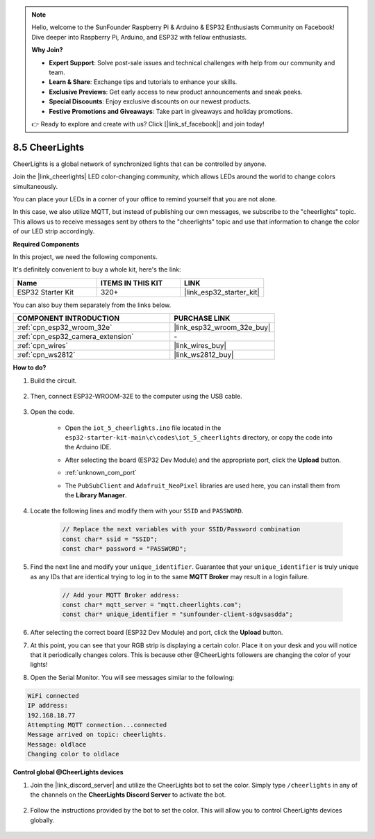 .. note::

    Hello, welcome to the SunFounder Raspberry Pi & Arduino & ESP32 Enthusiasts Community on Facebook! Dive deeper into Raspberry Pi, Arduino, and ESP32 with fellow enthusiasts.

    **Why Join?**

    - **Expert Support**: Solve post-sale issues and technical challenges with help from our community and team.
    - **Learn & Share**: Exchange tips and tutorials to enhance your skills.
    - **Exclusive Previews**: Get early access to new product announcements and sneak peeks.
    - **Special Discounts**: Enjoy exclusive discounts on our newest products.
    - **Festive Promotions and Giveaways**: Take part in giveaways and holiday promotions.

    👉 Ready to explore and create with us? Click [|link_sf_facebook|] and join today!

.. _iot_cheerlights:


8.5 CheerLights
===============================
CheerLights is a global network of synchronized lights that can be controlled by anyone.

Join the |link_cheerlights| LED color-changing community, which allows LEDs around the world to change colors simultaneously.

You can place your LEDs in a corner of your office to remind yourself that you are not alone.

In this case, we also utilize MQTT, but instead of publishing our own messages, we subscribe to the "cheerlights" topic. This allows us to receive messages sent by others to the "cheerlights" topic and use that information to change the color of our LED strip accordingly.

**Required Components**

In this project, we need the following components. 

It's definitely convenient to buy a whole kit, here's the link: 

.. list-table::
    :widths: 20 20 20
    :header-rows: 1

    *   - Name	
        - ITEMS IN THIS KIT
        - LINK
    *   - ESP32 Starter Kit
        - 320+
        - |link_esp32_starter_kit|

You can also buy them separately from the links below.

.. list-table::
    :widths: 30 20
    :header-rows: 1

    *   - COMPONENT INTRODUCTION
        - PURCHASE LINK

    *   - :ref:`cpn_esp32_wroom_32e`
        - |link_esp32_wroom_32e_buy|
    *   - :ref:`cpn_esp32_camera_extension`
        - \-
    *   - :ref:`cpn_wires`
        - |link_wires_buy|
    *   - :ref:`cpn_ws2812`
        - |link_ws2812_buy|


**How to do?**

#. Build the circuit.

    .. image:: ../../img/wiring/iot_5_cheerlight_bb.png

#. Then, connect ESP32-WROOM-32E to the computer using the USB cable.

    .. image:: ../../img/plugin_esp32.png

#. Open the code.

    * Open the ``iot_5_cheerlights.ino`` file located in the ``esp32-starter-kit-main\c\codes\iot_5_cheerlights`` directory, or copy the code into the Arduino IDE.
    * After selecting the board (ESP32 Dev Module) and the appropriate port, click the **Upload** button.
    * :ref:`unknown_com_port`
    * The ``PubSubClient`` and ``Adafruit_NeoPixel`` libraries are used here, you can install them from the **Library Manager**.

        .. image:: img/mqtt_lib.png

    .. raw:: html

        <iframe src=https://create.arduino.cc/editor/sunfounder01/4fc7b0ff-db8e-4bf3-ad34-d68c1857794b/preview?embed style="height:510px;width:100%;margin:10px 0" frameborder=0></iframe>

#. Locate the following lines and modify them with your ``SSID`` and ``PASSWORD``.

    .. code-block::  Arduino

        // Replace the next variables with your SSID/Password combination
        const char* ssid = "SSID";
        const char* password = "PASSWORD";

#. Find the next line and modify your ``unique_identifier``. Guarantee that your ``unique_identifier`` is truly unique as any IDs that are identical trying to log in to the same **MQTT Broker** may result in a login failure.

    .. code-block::  Arduino

        // Add your MQTT Broker address:
        const char* mqtt_server = "mqtt.cheerlights.com";
        const char* unique_identifier = "sunfounder-client-sdgvsasdda";    

#. After selecting the correct board (ESP32 Dev Module) and port, click the **Upload** button.

#. At this point, you can see that your RGB strip is displaying a certain color. Place it on your desk and you will notice that it periodically changes colors. This is because other @CheerLights followers are changing the color of your lights!

#. Open the Serial Monitor. You will see messages similar to the following:

.. code-block:: 
  
    WiFi connected
    IP address: 
    192.168.18.77
    Attempting MQTT connection...connected
    Message arrived on topic: cheerlights. 
    Message: oldlace
    Changing color to oldlace

**Control global @CheerLights devices**

#. Join the |link_discord_server| and utilize the CheerLights bot to set the color. Simply type ``/cheerlights`` in any of the channels on the **CheerLights Discord Server** to activate the bot.

    .. image:: img/sp230511_163558.png

#. Follow the instructions provided by the bot to set the color. This will allow you to control CheerLights devices globally.

    .. image:: img/sp230511_163849.png